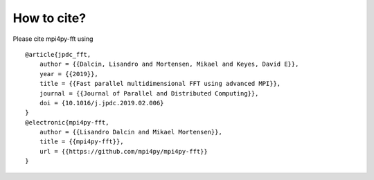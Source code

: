 How to cite?
============

Please cite mpi4py-fft using

::

    @article{jpdc_fft,
        author = {{Dalcin, Lisandro and Mortensen, Mikael and Keyes, David E}},
        year = {{2019}},
        title = {{Fast parallel multidimensional FFT using advanced MPI}},
        journal = {{Journal of Parallel and Distributed Computing}},
        doi = {10.1016/j.jpdc.2019.02.006}
    }
    @electronic{mpi4py-fft,
        author = {{Lisandro Dalcin and Mikael Mortensen}},
        title = {{mpi4py-fft}},
        url = {{https://github.com/mpi4py/mpi4py-fft}}
    }
